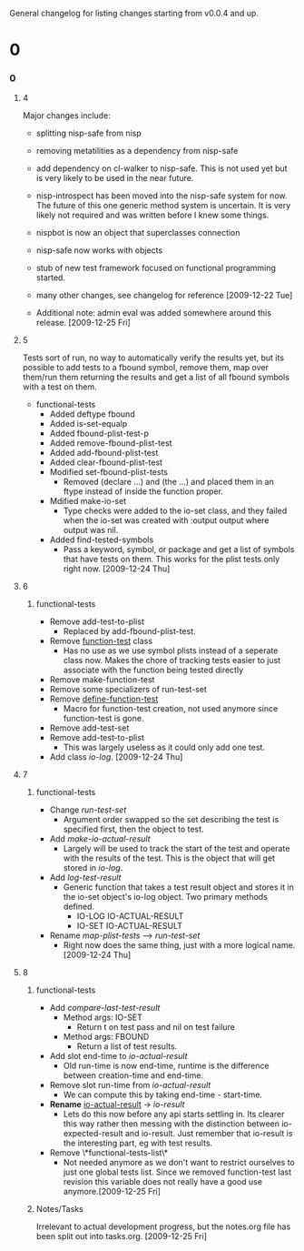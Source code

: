 General changelog for listing changes starting from v0.0.4 and up.

* 0
*** 0
***** 4
      Major changes include:

     - splitting nisp-safe from nisp
     - removing metatilities as a dependency from nisp-safe
     - add dependency on cl-walker to nisp-safe. This is not used yet but is
       very likely to be used in the near future.
     - nisp-introspect has been moved into the nisp-safe system for now. The
       future of this one generic method system is uncertain. It is very
       likely not required and was written before I knew some things.
     - nispbot is now an object that superclasses connection
     - nisp-safe now works with objects
     - stub of new test framework focused on functional programming started.
     - many other changes, see changelog for reference [2009-12-22 Tue]

     * Additional note: admin eval was added somewhere around this
       release. [2009-12-25 Fri] 

***** 5
      Tests sort of run, no way to automatically verify the results yet,
      but its possible to add tests to a fbound symbol, remove them, map
      over them/run them returning the results and get a list of all
      fbound symbols with a test on them.

      - functional-tests
        - Added deftype fbound
        - Added is-set-equalp
        - Added fbound-plist-test-p
        - Added remove-fbound-plist-test
        - Added add-fbound-plist-test
        - Added clear-fbound-plist-test
        - Modified set-fbound-plist-tests
          - Removed (declare ...) and (the ...) and placed them in an
            ftype instead of inside the function proper.
        - Mdified make-io-set
          - Type checks were added to the io-set class, and they failed
            when the io-set was created with :output output where output
            was nil.
        - Added find-tested-symbols
          - Pass a keyword, symbol, or package and get a list of symbols
            that have tests on them. This works for the plist tests only
            right now. [2009-12-24 Thu]
            
***** 6
******* functional-tests
        - Remove add-test-to-plist
          - Replaced by add-fbound-plist-test.
        - Remove _function-test_ class
          - Has no use as we use symbol plists instead of a seperate
            class now. Makes the chore of tracking tests easier to just
            associate with the function being tested directly
        - Remove make-function-test
        - Remove some specializers of run-test-set
        - Remove _define-function-test_
          - Macro for function-test creation, not used anymore since
            function-test is gone.
        - Remove add-test-set
        - Remove add-test-to-plist
          - This was largely useless as it could only add one test.
        - Add class [[io-log]]. [2009-12-24 Thu]

***** 7
******* functional-tests
        - Change [[run-test-set]]
          - Argument order swapped so the set describing the test is
            specified first, then the object to test.
        - Add [[make-io-actual-result]]
          - Largely will be used to track the start of the test and
            operate with the results of the test. This is the object
            that will get stored in [[io-log]].
        - Add [[log-test-result]]
          - Generic function that takes a test result object and stores
            it in the io-set object's io-log object. Two primary methods
            defined.
            - IO-LOG IO-ACTUAL-RESULT
            - IO-SET IO-ACTUAL-RESULT
        - Rename [[map-plist-tests]] --> [[run-test-set]]
          - Right now does the same thing, just with a more logical
            name. [2009-12-24 Thu]

***** 8
******* functional-tests
        - Add [[compare-last-test-result]]
          - Method args: IO-SET
            - Return t on test pass and nil on test failure
          - Method args: FBOUND
            - Return a list of test results.
        - Add slot end-time to [[io-actual-result]]
          - Old run-time is now end-time, runtime is the difference
            between creation-time and end-time.
        - Remove slot run-time from [[io-actual-result]]
          - We can compute this by taking end-time - start-time.
        - *Rename* _io-actual-result_ -> [[io-result]]
          - Lets do this now before any api starts settling in. Its
            clearer this way rather then messing with the distinction
            between io-expected-result and io-result. Just remember that
            io-result is the interesting part, eg with test results.
        - Remove \*functional-tests-list\*
          - Not needed anymore as we don't want to restrict ourselves to
            just one global tests list. Since we removed function-test
            last revision this variable does not really have a good use
            anymore.[2009-12-25 Fri]

******* Notes/Tasks
        Irrelevant to actual development progress, but the notes.org
        file has been split out into tasks.org. [2009-12-25 Fri]
